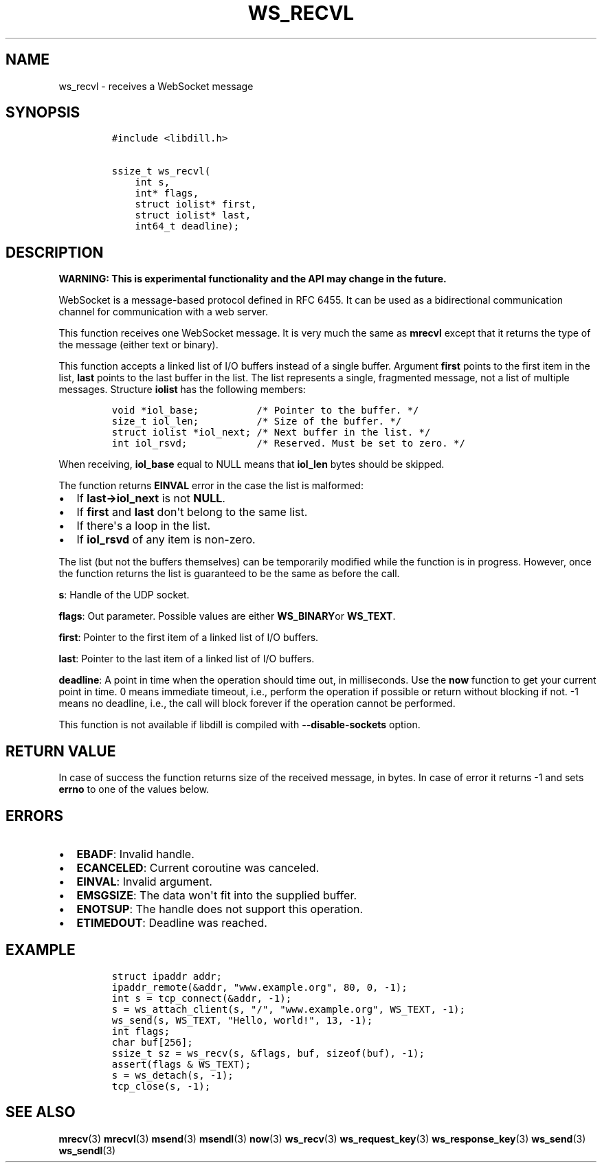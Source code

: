 .\" Automatically generated by Pandoc 1.19.2.1
.\"
.TH "WS_RECVL" "3" "" "libdill" "libdill Library Functions"
.hy
.SH NAME
.PP
ws_recvl \- receives a WebSocket message
.SH SYNOPSIS
.IP
.nf
\f[C]
#include\ <libdill.h>

ssize_t\ ws_recvl(
\ \ \ \ int\ s,
\ \ \ \ int*\ flags,
\ \ \ \ struct\ iolist*\ first,
\ \ \ \ struct\ iolist*\ last,
\ \ \ \ int64_t\ deadline);
\f[]
.fi
.SH DESCRIPTION
.PP
\f[B]WARNING: This is experimental functionality and the API may change
in the future.\f[]
.PP
WebSocket is a message\-based protocol defined in RFC 6455.
It can be used as a bidirectional communication channel for
communication with a web server.
.PP
This function receives one WebSocket message.
It is very much the same as \f[B]mrecvl\f[] except that it returns the
type of the message (either text or binary).
.PP
This function accepts a linked list of I/O buffers instead of a single
buffer.
Argument \f[B]first\f[] points to the first item in the list,
\f[B]last\f[] points to the last buffer in the list.
The list represents a single, fragmented message, not a list of multiple
messages.
Structure \f[B]iolist\f[] has the following members:
.IP
.nf
\f[C]
void\ *iol_base;\ \ \ \ \ \ \ \ \ \ /*\ Pointer\ to\ the\ buffer.\ */
size_t\ iol_len;\ \ \ \ \ \ \ \ \ \ /*\ Size\ of\ the\ buffer.\ */
struct\ iolist\ *iol_next;\ /*\ Next\ buffer\ in\ the\ list.\ */
int\ iol_rsvd;\ \ \ \ \ \ \ \ \ \ \ \ /*\ Reserved.\ Must\ be\ set\ to\ zero.\ */
\f[]
.fi
.PP
When receiving, \f[B]iol_base\f[] equal to NULL means that
\f[B]iol_len\f[] bytes should be skipped.
.PP
The function returns \f[B]EINVAL\f[] error in the case the list is
malformed:
.IP \[bu] 2
If \f[B]last\->iol_next\f[] is not \f[B]NULL\f[].
.IP \[bu] 2
If \f[B]first\f[] and \f[B]last\f[] don\[aq]t belong to the same list.
.IP \[bu] 2
If there\[aq]s a loop in the list.
.IP \[bu] 2
If \f[B]iol_rsvd\f[] of any item is non\-zero.
.PP
The list (but not the buffers themselves) can be temporarily modified
while the function is in progress.
However, once the function returns the list is guaranteed to be the same
as before the call.
.PP
\f[B]s\f[]: Handle of the UDP socket.
.PP
\f[B]flags\f[]: Out parameter.
Possible values are either \f[B]WS_BINARY\f[]or \f[B]WS_TEXT\f[].
.PP
\f[B]first\f[]: Pointer to the first item of a linked list of I/O
buffers.
.PP
\f[B]last\f[]: Pointer to the last item of a linked list of I/O buffers.
.PP
\f[B]deadline\f[]: A point in time when the operation should time out,
in milliseconds.
Use the \f[B]now\f[] function to get your current point in time.
0 means immediate timeout, i.e., perform the operation if possible or
return without blocking if not.
\-1 means no deadline, i.e., the call will block forever if the
operation cannot be performed.
.PP
This function is not available if libdill is compiled with
\f[B]\-\-disable\-sockets\f[] option.
.SH RETURN VALUE
.PP
In case of success the function returns size of the received message, in
bytes.
In case of error it returns \-1 and sets \f[B]errno\f[] to one of the
values below.
.SH ERRORS
.IP \[bu] 2
\f[B]EBADF\f[]: Invalid handle.
.IP \[bu] 2
\f[B]ECANCELED\f[]: Current coroutine was canceled.
.IP \[bu] 2
\f[B]EINVAL\f[]: Invalid argument.
.IP \[bu] 2
\f[B]EMSGSIZE\f[]: The data won\[aq]t fit into the supplied buffer.
.IP \[bu] 2
\f[B]ENOTSUP\f[]: The handle does not support this operation.
.IP \[bu] 2
\f[B]ETIMEDOUT\f[]: Deadline was reached.
.SH EXAMPLE
.IP
.nf
\f[C]
struct\ ipaddr\ addr;
ipaddr_remote(&addr,\ "www.example.org",\ 80,\ 0,\ \-1);
int\ s\ =\ tcp_connect(&addr,\ \-1);
s\ =\ ws_attach_client(s,\ "/",\ "www.example.org",\ WS_TEXT,\ \-1);
ws_send(s,\ WS_TEXT,\ "Hello,\ world!",\ 13,\ \-1);
int\ flags;
char\ buf[256];
ssize_t\ sz\ =\ ws_recv(s,\ &flags,\ buf,\ sizeof(buf),\ \-1);
assert(flags\ &\ WS_TEXT);
s\ =\ ws_detach(s,\ \-1);
tcp_close(s,\ \-1);
\f[]
.fi
.SH SEE ALSO
.PP
\f[B]mrecv\f[](3) \f[B]mrecvl\f[](3) \f[B]msend\f[](3)
\f[B]msendl\f[](3) \f[B]now\f[](3) \f[B]ws_recv\f[](3)
\f[B]ws_request_key\f[](3) \f[B]ws_response_key\f[](3)
\f[B]ws_send\f[](3) \f[B]ws_sendl\f[](3)
